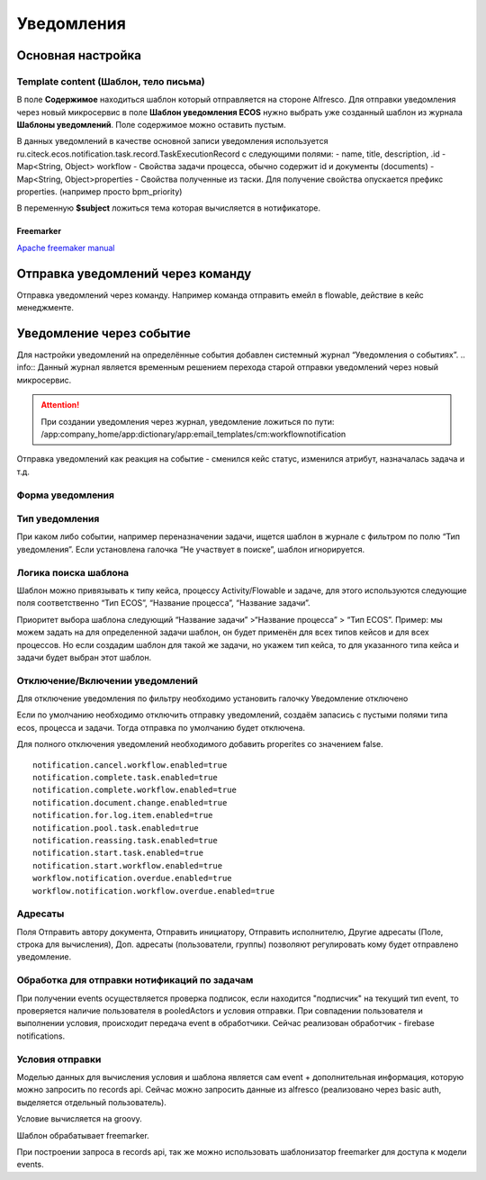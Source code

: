 ====================
**Уведомления**
====================

Основная настройка
------------------


Template content (Шаблон, тело письма)
~~~~~~~~~~~~~~~~~~~~~~~~~~~~~~~~~~~~~~~

В поле **Содержимое** находиться шаблон который отправляется на стороне Alfresco.
Для отправки уведомления через новый микросервис в поле **Шаблон уведомления ECOS** нужно выбрать уже созданный шаблон из журнала **Шаблоны уведомлений**. Поле содержимое можно оставить пустым.

В данных уведомлений в качестве основной записи уведомления используется ru.citeck.ecos.notification.task.record.TaskExecutionRecord с следующими полями:
- name, title, description, .id
- Map<String, Object> workflow - Свойства задачи процесса, обычно содержит id и документы (documents)
- Map<String, Object>properties - Свойства полученные из таски. Для получение свойства опускается префикс properties. (например просто bpm_priority)

В переменную **$subject** ложиться тема которая вычисляется в нотификаторе.

.. image:: _static/notification_event_2.png
       :scale: 70 %
       :align: center

      Пример модели данных

Freemarker
""""""""""
`Apache freemaker manual <https://freemarker.apache.org/>`_

Отправка уведомлений через команду
----------------------------------
Отправка уведомлений через команду. Например команда отправить емейл в flowable, действие в кейс менеджменте.

.. image:: _static/Notification_microserv.png
       :scale: 70 %
       :align: center
       
       

Уведомление через событие
-------------------------
Для настройки уведомлений на определённые события добавлен системный журнал “Уведомления о событиях”. 
.. info:: Данный журнал является временным решением перехода старой отправки уведомлений через новый микросервис.

.. attention:: При создании уведомления через журнал, уведомление ложиться по пути: /app:company_home/app:dictionary/app:email_templates/cm:workflownotification

Отправка уведомлений как реакция на событие - сменился кейс статус, изменился атрибут, назначалась задача и т.д.

.. image:: _static/Notification_microserv_v_2.png
       :scale: 70 %
       :align: center

.. info:: Имя должно быть уникальным

Форма уведомления
~~~~~~~~~~~~~~~~~
.. image:: _static/notification_event_1.png
       :scale: 70 %
       :align: center

Тип уведомления
~~~~~~~~~~~~~~~
При каком либо событии, например переназначении задачи, ищется шаблон в журнале с фильтром по полю “Тип уведомления”. Если установлена галочка “Не участвует в поиске”, шаблон игнорируется. 

Логика поиска шаблона
~~~~~~~~~~~~~~~~~~~~~
Шаблон можно привязывать к типу кейса, процессу Activity/Flowable и задаче, для этого используются следующие поля соответственно “Тип ECOS”, “Название процесса”, “Название задачи”.

Приоритет выбора шаблона следующий “Название задачи” >“Название процесса” > “Тип ECOS”.
Пример: мы можем задать на для определенной задачи шаблон, он будет применён для всех типов кейсов и для всех процессов. Но если создадим шаблон для такой же задачи, но укажем тип кейса, то для указанного типа кейса и задачи будет выбран этот шаблон.


Отключение/Включении уведомлений
~~~~~~~~~~~~~~~~~~~~~~~~~~~~~~~~

Для отключение уведомления по фильтру необходимо установить галочку Уведомление отключено

Если по умолчанию необходимо отключить отправку уведомлений, создаём запасись с пустыми полями типа ecos, процесса и задачи. Тогда отправка по умолчанию будет отключена.

Для полного отключения уведомлений необходимого добавить properites со значением false. 
::

 notification.cancel.workflow.enabled=true
 notification.complete.task.enabled=true
 notification.complete.workflow.enabled=true
 notification.document.change.enabled=true
 notification.for.log.item.enabled=true
 notification.pool.task.enabled=true
 notification.reassing.task.enabled=true
 notification.start.task.enabled=true
 notification.start.workflow.enabled=true
 workflow.notification.overdue.enabled=true
 workflow.notification.workflow.overdue.enabled=true

Адресаты
~~~~~~~~
Поля Отправить автору документа, Отправить инициатору, Отправить исполнителю, Другие адресаты (Поле, строка для вычисления), Доп. адресаты (пользователи, группы) позволяют регулировать кому будет отправлено уведомление.

.. info:: Для некоторых уведомлений выбор адресата может не работать. Проверить кому отправляется можно в классах нотификатора com-core *ru.citeck.ecos.notification.*
 Например для *DocumentNotificationSender* не реализованы функции получения для отправки инициатору и исполнителю.

Обработка для отправки нотификаций по задачам
~~~~~~~~~~~~~~~~~~~~~~~~~~~~~~~~~~~~~~~~~~~~~~~~~~~~
При получении events осуществляется проверка подписок, если находится "подписчик" на текущий тип event, то проверяется наличие пользователя в pooledActors и условия отправки. При совпадении пользователя и выполнении условия, происходит передача event в обработчики. Сейчас реализован обработчик - firebase notifications.

Условия отправки
~~~~~~~~~~~~~~~~~
Моделью данных для вычисления условия и шаблона является сам event + дополнительная информация, которую можно запросить по records api. Сейчас можно запросить данные из alfresco (реализовано через basic auth, выделяется отдельный пользователь).

Условие вычисляется на groovy.

Шаблон обрабатывает freemarker.

При построении запроса в records api, так же можно использовать шаблонизатор freemarker для доступа к модели events.